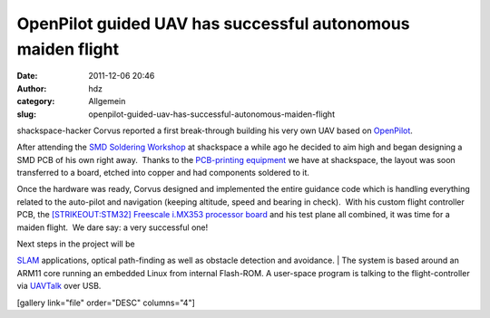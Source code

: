 OpenPilot guided UAV has successful autonomous maiden flight
############################################################
:date: 2011-12-06 20:46
:author: hdz
:category: Allgemein
:slug: openpilot-guided-uav-has-successful-autonomous-maiden-flight

shackspace-hacker Corvus reported a first break-through building his
very own UAV based on
`OpenPilot <http://www.google.com/url?sa=t&rct=j&q=&esrc=s&source=web&cd=1&ved=0CBwQFjAA&url=http%3A%2F%2Fwww.openpilot.org%2F&ei=E3DeTofPOonLsgbe95H_CA&usg=AFQjCNHRa7juvlmdOAqAJGHEVdWgT3c4gA>`__.

After attending the `SMD Soldering
Workshop <http://shackspace.de/?p=2524>`__ at shackspace a while ago he
decided to aim high and began designing a SMD PCB of his own right
away.  Thanks to the `PCB-printing
equipment <http://shackspace.de/wiki/doku.php?id=project:beta-layout:pcbprinter>`__
we have at shackspace, the layout was soon transferred to a board,
etched into copper and had components soldered to it.

Once the hardware was ready, Corvus designed and implemented the entire
guidance code which is handling everything related to the auto-pilot and
navigation (keeping altitude, speed and bearing in check).  With his
custom flight controller PCB, the `[STRIKEOUT:STM32] Freescale i.MX353
processor
board <http://www.ic-board.de/product_info.php?info=p159_ICnova-i-MX353-OEM.html>`__
and his test plane all combined, it was time for a maiden flight.  We
dare say: a very successful one!

| Next steps in the project will be
`SLAM <http://en.wikipedia.org/wiki/Simultaneous_localization_and_mapping>`__
applications, optical path-finding as well as obstacle detection and
avoidance.
|  The system is based around an ARM11 core running an embedded Linux
from internal Flash-ROM. A user-space program is talking to the
flight-controller via
`UAVTalk <http://wiki.openpilot.org/display/Doc/UAVTalk>`__ over USB.

[gallery link="file" order="DESC" columns="4"]
